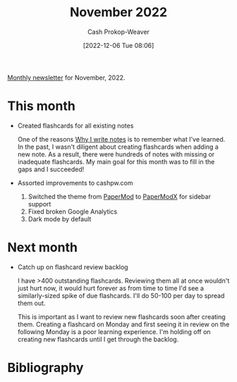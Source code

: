:PROPERTIES:
:ID:       0839455d-cb61-49a6-b3d3-b76c23b3caa2
:LAST_MODIFIED: [2023-09-05 Tue 20:21]
:END:
#+title: November 2022
#+hugo_custom_front_matter: :slug "0839455d-cb61-49a6-b3d3-b76c23b3caa2"
#+author: Cash Prokop-Weaver
#+date: [2022-12-06 Tue 08:06]
#+filetags: :newsletter:

[[id:671006e6-3f41-4c37-9840-1a0a1c3f2496][Monthly newsletter]] for November, 2022.

* This month

- Created flashcards for all existing notes

  One of the reasons [[id:7add4362-8a4e-4148-ac25-185213327b33][Why I write notes]] is to remember what I've learned. In the past, I wasn't diligent about creating flashcards when adding a new note. As a result, there were hundreds of notes with missing or inadequate flashcards. My main goal for this month was to fill in the gaps and I succeeded!

- Assorted improvements to cashpw.com

  1. Switched the theme from [[github:adityatelange/hugo-PaperMod][PaperMod]] to [[github:reorx/hugo-PaperModX][PaperModX]] for sidebar support
  2. Fixed broken Google Analytics
  3. Dark mode by default

* Next month

- Catch up on flashcard review backlog

  I have >400 outstanding flashcards. Reviewing them all at once wouldn't just hurt now, it would hurt forever as from time to time I'd see a similarly-sized spike of due flashcards. I'll do 50-100 per day to spread them out.

  This is important as I want to review new flashcards soon after creating them. Creating a flashcard on Monday and first seeing it in review on the following Monday is a poor learning experience. I'm holding off on creating new flashcards until I get through the backlog.

* Flashcards :noexport::noexport:
* Bibliography
#+print_bibliography:
